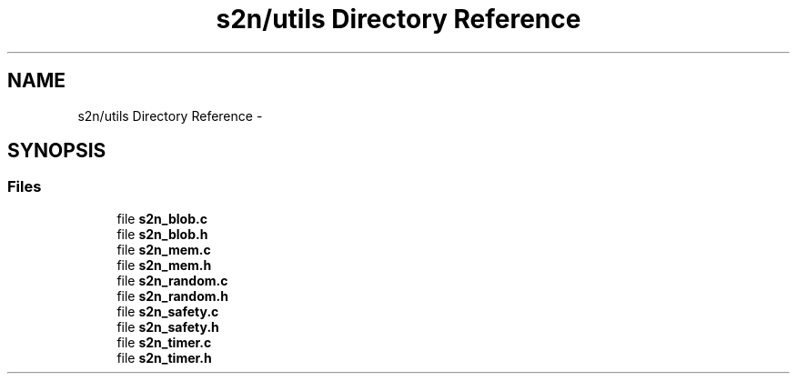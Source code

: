 .TH "s2n/utils Directory Reference" 3 "Tue Jun 28 2016" "s2n-doxygen" \" -*- nroff -*-
.ad l
.nh
.SH NAME
s2n/utils Directory Reference \- 
.SH SYNOPSIS
.br
.PP
.SS "Files"

.in +1c
.ti -1c
.RI "file \fBs2n_blob\&.c\fP"
.br
.ti -1c
.RI "file \fBs2n_blob\&.h\fP"
.br
.ti -1c
.RI "file \fBs2n_mem\&.c\fP"
.br
.ti -1c
.RI "file \fBs2n_mem\&.h\fP"
.br
.ti -1c
.RI "file \fBs2n_random\&.c\fP"
.br
.ti -1c
.RI "file \fBs2n_random\&.h\fP"
.br
.ti -1c
.RI "file \fBs2n_safety\&.c\fP"
.br
.ti -1c
.RI "file \fBs2n_safety\&.h\fP"
.br
.ti -1c
.RI "file \fBs2n_timer\&.c\fP"
.br
.ti -1c
.RI "file \fBs2n_timer\&.h\fP"
.br
.in -1c
